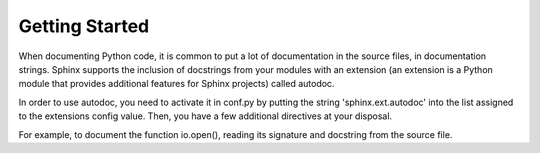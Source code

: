Getting Started
===============

When documenting Python code, it is common to put a lot of documentation in the source files, in documentation strings. Sphinx 
supports the inclusion of docstrings from your modules with an extension (an extension is a Python module that provides additional 
features for Sphinx projects) called autodoc.

In order to use autodoc, you need to activate it in conf.py by putting the string 'sphinx.ext.autodoc' into the list assigned to
the extensions config value. Then, you have a few additional directives at your disposal.

For example, to document the function io.open(), reading its signature and docstring from the source file.

